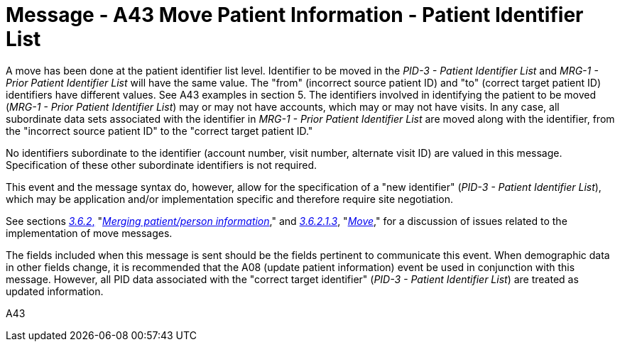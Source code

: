 = Message - A43 Move Patient Information - Patient Identifier List 
:v291_section: "3.3.43"
:v2_section_name: "ADT/ACK - Move Patient Information - Patient Identifier List (Event A43)"
:generated: "Thu, 01 Aug 2024 15:25:17 -0600"

A move has been done at the patient identifier list level. Identifier to be moved in the _PID-3 - Patient Identifier List_ and _MRG-1 - Prior Patient Identifier List_ will have the same value. The "from" (incorrect source patient ID) and "to" (correct target patient ID) identifiers have different values. See A43 examples in section 5. The identifiers involved in identifying the patient to be moved (_MRG-1 - Prior Patient Identifier List_) may or may not have accounts, which may or may not have visits. In any case, all subordinate data sets associated with the identifier in _MRG-1 - Prior Patient Identifier List_ are moved along with the identifier, from the "incorrect source patient ID" to the "correct target patient ID."

No identifiers subordinate to the identifier (account number, visit number, alternate visit ID) are valued in this message. Specification of these other subordinate identifiers is not required.

This event and the message syntax do, however, allow for the specification of a "new identifier" (_PID-3 - Patient Identifier List_), which may be application and/or implementation specific and therefore require site negotiation.

See sections link:#merging-patientperson-information[_3.6.2_&#44;] "link:#merging-patientperson-information[_Merging patient/person information_]," and link:#move[_3.6.2.1.3_], "link:#move[_Move_]," for a discussion of issues related to the implementation of move messages.

The fields included when this message is sent should be the fields pertinent to communicate this event. When demographic data in other fields change, it is recommended that the A08 (update patient information) event be used in conjunction with this message. However, all PID data associated with the "correct target identifier" (_PID-3 - Patient Identifier List_) are treated as updated information.

[tabset]
A43







